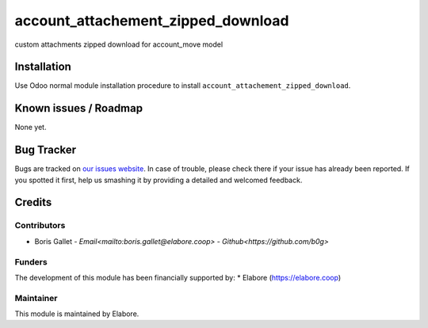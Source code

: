 ===============
account_attachement_zipped_download
===============

custom attachments zipped download for account_move model

Installation
============

Use Odoo normal module installation procedure to install
``account_attachement_zipped_download``.

Known issues / Roadmap
======================

None yet.

Bug Tracker
===========

Bugs are tracked on `our issues website <https://github.com/elabore-coop/account_attachement_zipped_download/issues>`_. In case of
trouble, please check there if your issue has already been
reported. If you spotted it first, help us smashing it by providing a
detailed and welcomed feedback.

Credits
=======

Contributors
------------

* Boris Gallet - `Email<mailto:boris.gallet@elabore.coop>` - `Github<https://github.com/b0g>`

Funders
-------

The development of this module has been financially supported by:
* Elabore (https://elabore.coop)


Maintainer
----------

This module is maintained by Elabore.